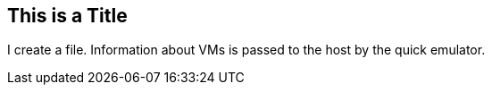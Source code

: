 ## This is a Title
I create a file.
Information about VMs is passed to the host by the quick emulator.
